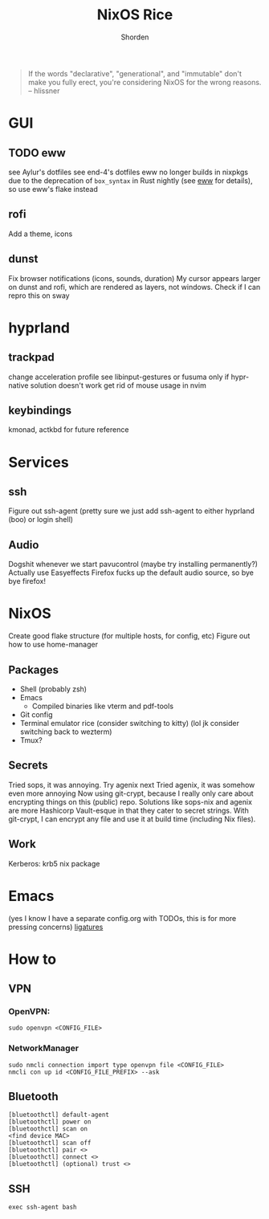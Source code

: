 #+TITLE: NixOS Rice
#+AUTHOR: Shorden
#+begin_quote
If the words "declarative", "generational", and "immutable" don't make you fully erect, you're considering NixOS for the wrong reasons. -- hlissner
#+end_quote

* GUI
** TODO eww
see Aylur's dotfiles
see end-4's dotfiles
eww no longer builds in nixpkgs due to the deprecation of ~box_syntax~ in Rust nightly (see [[https://github.com/elkowar/eww/commit/fba770255dd72db8301b5f51ef50ab59e7746515][eww]] for details), so use eww's flake instead

** rofi
Add a theme, icons

** dunst
Fix browser notifications (icons, sounds, duration)
My cursor appears larger on dunst and rofi, which are rendered as layers, not windows. Check if I can repro this on sway

* hyprland
** trackpad
change acceleration profile
see libinput-gestures or fusuma only if hypr-native solution doesn't work
get rid of mouse usage in nvim

** keybindings
kmonad, actkbd for future reference
	
* Services
** ssh
Figure out ssh-agent (pretty sure we just add ssh-agent to either hyprland (boo) or login shell)

** Audio
Dogshit whenever we start pavucontrol (maybe try installing permanently?)
Actually use Easyeffects
Firefox fucks up the default audio source, so bye bye firefox!

* NixOS
Create good flake structure (for multiple hosts, for config, etc)
Figure out how to use home-manager

** Packages
- Shell (probably zsh)
- Emacs
  - Compiled binaries like vterm and pdf-tools
- Git config
- Terminal emulator rice (consider switching to kitty) (lol jk consider switching back to wezterm)
- Tmux?

** Secrets
Tried sops, it was annoying. Try agenix next
Tried agenix, it was somehow even more annoying
Now using git-crypt, because I really only care about encrypting things on this (public) repo. Solutions like sops-nix and agenix are more Hashicorp Vault-esque in that they cater to secret strings. With git-crypt, I can encrypt any file and use it at build time (including Nix files).

** Work
Kerberos: krb5 nix package

* Emacs
(yes I know I have a separate config.org with TODOs, this is for more pressing concerns)
[[https://github.com/tonsky/FiraCode/wiki/Emacs-instructions][ligatures]]

* How to
** VPN
*** OpenVPN:
#+begin_src shell
sudo openvpn <CONFIG_FILE>
#+end_src

*** NetworkManager
#+begin_src shell
sudo nmcli connection import type openvpn file <CONFIG_FILE>
nmcli con up id <CONFIG_FILE_PREFIX> --ask
#+end_src

** Bluetooth
#+begin_src shell
[bluetoothctl] default-agent
[bluetoothctl] power on
[bluetoothctl] scan on
<find device MAC>
[bluetoothctl] scan off
[bluetoothctl] pair <>
[bluetoothctl] connect <>
[bluetoothctl] (optional) trust <>
#+end_src

** SSH
#+begin_src shell
exec ssh-agent bash
#+end_src
